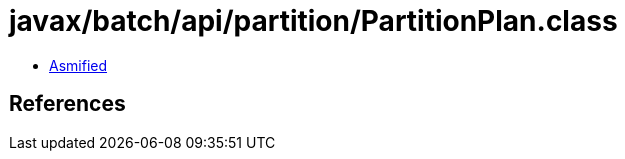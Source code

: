 = javax/batch/api/partition/PartitionPlan.class

 - link:PartitionPlan-asmified.java[Asmified]

== References


